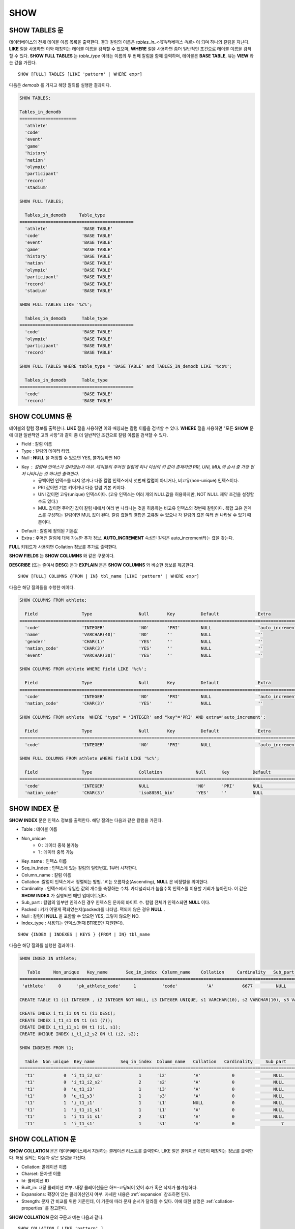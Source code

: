 ****
SHOW
****

SHOW TABLES 문
==============

데이터베이스의 전체 테이블 이름 목록을 출력한다. 결과 칼럼의 이름은 *tables_in_<데이터베이스 이름>* 이 되며 하나의 칼럼을 지닌다. **LIKE** 절을 사용하면 이와 매칭되는 테이블 이름을 검색할 수 있으며, **WHERE** 절을 사용하면 좀더 일반적인 조건으로 테이블 이름을 검색할 수 있다. **SHOW FULL TABLES** 는 *table_type* 이라는 이름의 두 번째 칼럼을 함께 출력하며, 테이블은 **BASE TABLE**, 뷰는 **VIEW** 라는 값을 가진다. ::

    SHOW [FULL] TABLES [LIKE 'pattern' | WHERE expr]

다음은 *demodb* 를 가지고 해당 질의를 실행한 결과이다.

.. code-block:: sql

    SHOW TABLES;
    
    Tables_in_demodb
    ======================
      'athlete'
      'code'
      'event'
      'game'
      'history'
      'nation'
      'olympic'
      'participant'
      'record'
      'stadium'
     
    SHOW FULL TABLES;
    
      Tables_in_demodb     Table_type
    ============================================
      'athlete'             'BASE TABLE'
      'code'                'BASE TABLE'
      'event'               'BASE TABLE'
      'game'                'BASE TABLE'
      'history'             'BASE TABLE'
      'nation'              'BASE TABLE'
      'olympic'             'BASE TABLE'
      'participant'         'BASE TABLE'
      'record'              'BASE TABLE'
      'stadium'             'BASE TABLE'
     
    SHOW FULL TABLES LIKE '%c%';
    
      Tables_in_demodb      Table_type
    ============================================
      'code'                'BASE TABLE'
      'olympic'             'BASE TABLE'
      'participant'         'BASE TABLE'
      'record'              'BASE TABLE'
     
    SHOW FULL TABLES WHERE table_type = 'BASE TABLE' and TABLES_IN_demodb LIKE '%co%';
    
      Tables_in_demodb      Table_type
    ============================================
      'code'                'BASE TABLE'
      'record'              'BASE TABLE'

SHOW COLUMNS 문
===============

테이블의 칼럼 정보를 출력한다. **LIKE** 절을 사용하면 이와 매칭되는 칼럼 이름을 검색할 수 있다. **WHERE** 절을 사용하면 "모든 **SHOW** 문에 대한 일반적인 고려 사항"과 같이 좀 더 일반적인 조건으로 칼럼 이름을 검색할 수 있다. 

* Field : 칼럼 이름
* Type : 칼럼의 데이터 타입.
* Null : **NULL** 을 저장할 수 있으면 YES, 불가능하면 NO
* Key : 칼럼에 인덱스가 걸려있는지 여부. 테이블의 주어진 칼럼에 하나 이상의 키 값이 존재하면 PRI, UNI, MUL의 순서 중 가장 먼저 나타나는 것 하나만 출력한다.
   * 공백이면 인덱스를 타지 않거나 다중 칼럼 인덱스에서 첫번째 칼럼이 아니거나, 비고유(non-unique) 인덱스이다.
   * PRI 값이면 기본 키이거나 다중 칼럼 기본 키이다.
   * UNI 값이면 고유(unique) 인덱스이다. (고유 인덱스는 여러 개의 NULL값을 허용하지만, NOT NULL 제약 조건을 설정할 수도 있다.)
   * MUL 값이면 주어진 값이 칼럼 내에서 여러 번 나타나는 것을 허용하는 비고유 인덱스의 첫번째 칼럼이다. 복합 고유 인덱스를 구성하는 칼럼이면 MUL 값이 된다. 칼럼 값들의 결합은 고유일 수 있으나 각 칼럼의 값은 여러 번 나타날 수 있기 때문이다.
* Default : 칼럼에 정의된 기본값
* Extra : 주어진 칼럼에 대해 가능한 추가 정보. **AUTO_INCREMENT** 속성인 칼럼은 auto_increment라는 값을 갖는다.

**FULL** 키워드가 사용되면 Collation 정보를 추가로 출력한다.

**SHOW FIELDS** 는 **SHOW COLUMNS** 와 같은 구문이다.

**DESCRIBE** (또는 줄여서 **DESC**) 문과 **EXPLAIN** 문은 **SHOW COLUMNS** 와 비슷한 정보를 제공한다.

::

    SHOW [FULL] COLUMNS {FROM | IN} tbl_name [LIKE 'pattern' | WHERE expr]


다음은 해당 질의들을 수행한 예이다.

.. code-block:: sql

    SHOW COLUMNS FROM athlete;
    
      Field                 Type                  Null       Key          Default               Extra
    ================================================================================================================
      'code'                'INTEGER'             'NO'       'PRI'        NULL                  'auto_increment'
      'name'                'VARCHAR(40)'         'NO'       ''           NULL                  ''
      'gender'              'CHAR(1)'             'YES'      ''           NULL                  ''
      'nation_code'         'CHAR(3)'             'YES'      ''           NULL                  ''
      'event'               'VARCHAR(30)'         'YES'      ''           NULL                  ''
     
    SHOW COLUMNS FROM athlete WHERE field LIKE '%c%';
    
      Field                 Type                  Null       Key          Default               Extra
    ================================================================================================================
      'code'                'INTEGER'             'NO'       'PRI'        NULL                  'auto_increment'
      'nation_code'         'CHAR(3)'             'YES'      ''           NULL                  ''
     
    SHOW COLUMNS FROM athlete  WHERE "type" = 'INTEGER' and "key"='PRI' AND extra='auto_increment';
    
      Field                 Type                  Null       Key          Default               Extra
    ================================================================================================================
      'code'                'INTEGER'             'NO'       'PRI'        NULL                  'auto_increment'
    
    SHOW FULL COLUMNS FROM athlete WHERE field LIKE '%c%';
    
      Field                 Type                  Collation             Null      Key         Default               Extra
    ====================================================================================================================================
      'code'                'INTEGER'             NULL                  'NO'      'PRI'       NULL                  'auto_increment'
      'nation_code'         'CHAR(3)'             'iso88591_bin'        'YES'     ''          NULL                  ''

SHOW INDEX 문
=============

**SHOW INDEX** 문은 인덱스 정보를 출력한다. 해당 질의는 다음과 같은 칼럼을 가진다.

* Table : 테이블 이름
* Non_unique
   * 0 : 데이터 중복 불가능
   * 1 : 데이터 중복 가능
*   Key_name : 인덱스 이름
*   Seq_in_index : 인덱스에 있는 칼럼의 일련번호. 1부터 시작한다.
*   Column_name : 칼럼 이름
*   Collation :칼럼이 인덱스에서 정렬되는 방법. 'A'는 오름차순(Ascending), **NULL** 은 비정렬을 의미한다.
*   Cardinality : 인덱스에서 유일한 값의 개수를 측정하는 수치. 카디널리티가 높을수록 인덱스를 이용할 기회가 높아진다. 이 값은 **SHOW INDEX** 가 실행되면 매번 업데이트된다.
*   Sub_part : 칼럼의 일부만 인덱스된 경우 인덱스된 문자의 바이트 수. 칼럼 전체가 인덱스되면 **NULL** 이다.
*   Packed : 키가 어떻게 팩되었는지(packed)를 나타냄. 팩되지 않은 경우 **NULL** .
*   Null : 칼럼이 **NULL** 을 포함할 수 있으면 YES, 그렇지 않으면 NO.
*   Index_type : 사용되는 인덱스(현재 BTREE만 지원한다).

::

    SHOW {INDEX | INDEXES | KEYS } {FROM | IN} tbl_name

다음은 해당 질의를 실행한 결과이다.

.. code-block:: sql

    SHOW INDEX IN athlete;
    
       Table     Non_unique   Key_name       Seq_in_index  Column_name    Collation     Cardinality   Sub_part  Packed   Null   Index_type
    ==========================================================================================================================================
     'athlete'     0      'pk_athlete_code'     1          'code'           'A'           6677         NULL     NULL    'NO'      'BTREE'
     
    CREATE TABLE t1 (i1 INTEGER , i2 INTEGER NOT NULL, i3 INTEGER UNIQUE, s1 VARCHAR(10), s2 VARCHAR(10), s3 VARCHAR(10) UNIQUE);
     
    CREATE INDEX i_t1_i1 ON t1 (i1 DESC);
    CREATE INDEX i_t1_s1 ON t1 (s1 (7));
    CREATE INDEX i_t1_i1_s1 ON t1 (i1, s1);
    CREATE UNIQUE INDEX i_t1_i2_s2 ON t1 (i2, s2);
     
    SHOW INDEXES FROM t1;
    
      Table  Non_unique  Key_name          Seq_in_index  Column_name   Collation   Cardinality     Sub_part    Packed   Null    Index_type
    ==========================================================================================================================================
      't1'           0  'i_t1_i2_s2'              1      'i2'          'A'            0               NULL        NULL     'NO'    'BTREE'
      't1'           0  'i_t1_i2_s2'              2      's2'          'A'            0               NULL        NULL     'YES'   'BTREE'
      't1'           0  'u_t1_i3'                 1      'i3'          'A'            0               NULL        NULL     'YES'   'BTREE'
      't1'           0  'u_t1_s3'                 1      's3'          'A'            0               NULL        NULL     'YES'   'BTREE'
      't1'           1  'i_t1_i1'                 1      'i1'          NULL           0               NULL        NULL     'YES'   'BTREE'
      't1'           1  'i_t1_i1_s1'              1      'i1'          'A'            0               NULL        NULL     'YES'   'BTREE'
      't1'           1  'i_t1_i1_s1'              2      's1'          'A'            0               NULL        NULL     'YES'   'BTREE'
      't1'           1  'i_t1_s1'                 1      's1'          'A'            0                  7        NULL     'YES'   'BTREE'

.. _show-collation:
 
SHOW COLLATION 문
=================

**SHOW COLLATION** 문은 데이터베이스에서 지원하는 콜레이션 리스트를 출력한다. LIKE 절은 콜레이션 이름이 매칭되는 정보를 출력한다. 
해당 질의는 다음과 같은 칼럼을 가진다.

* Collation: 콜레이션 이름
* Charset: 문자셋 이름
* Id: 콜레이션 ID
* Built_in: 내장 콜레이션 여부. 내장 콜레이션들은 하드-코딩되어 있어 추가 혹은 삭제가 불가능하다.
* Expansions: 확장이 있는 콜레이션인지 여부. 자세한 내용은 :ref:`expansion` 참조하면 된다.
* Strength: 문자 간 비교를 위한 기준인데, 이 기준에 따라 문자 순서가 달라질 수 있다. 이에 대한 설명은 :ref:`collation-properties` 를 참고한다.

**SHOW COLLATION** 문의 구문과 예는 다음과 같다.

::

    SHOW COLLATION [ LIKE 'pattern' ]
    
.. code-block:: sql

    SHOW COLLATION;

      Collation             Charset                        Id  Built_in              Expansions            Strength
    ===========================================================================================================================
      'euckr_bin'           'euckr'                         8  'Yes'                 'No'                  'Not applicable'
      'iso88591_bin'        'iso88591'                      0  'Yes'                 'No'                  'Not applicable'
      'iso88591_en_ci'      'iso88591'                      3  'Yes'                 'No'                  'Not applicable'
      'iso88591_en_cs'      'iso88591'                      2  'Yes'                 'No'                  'Not applicable'
      'utf8_bin'            'utf8'                          1  'Yes'                 'No'                  'Not applicable'
      'utf8_de_exp'         'utf8'                         76  'No'                  'Yes'                 'Tertiary'
      'utf8_de_exp_ai_ci'   'utf8'                         72  'No'                  'Yes'                 'Primary'
      'utf8_en_ci'          'utf8'                          5  'Yes'                 'No'                  'Not applicable'
      'utf8_en_cs'          'utf8'                          4  'Yes'                 'No'                  'Not applicable'
      'utf8_es_cs'          'utf8'                         85  'No'                  'No'                  'Quaternary'
      'utf8_fr_exp_ab'      'utf8'                         94  'No'                  'Yes'                 'Tertiary'
      'utf8_gen'            'utf8'                         32  'No'                  'No'                  'Quaternary'
      'utf8_gen_ai_ci'      'utf8'                         37  'No'                  'No'                  'Primary'
      'utf8_gen_ci'         'utf8'                         44  'No'                  'No'                  'Secondary'
      'utf8_ja_exp'         'utf8'                        124  'No'                  'Yes'                 'Tertiary'
      'utf8_ja_exp_cbm'     'utf8'                        125  'No'                  'Yes'                 'Tertiary'
      'utf8_km_exp'         'utf8'                        132  'No'                  'Yes'                 'Quaternary'
      'utf8_ko_cs'          'utf8'                          7  'Yes'                 'No'                  'Not applicable'
      'utf8_ko_cs_uca'      'utf8'                        133  'No'                  'No'                  'Quaternary'
      'utf8_tr_cs'          'utf8'                          6  'Yes'                 'No'                  'Not applicable'
      'utf8_tr_cs_uca'      'utf8'                        205  'No'                  'No'                  'Quaternary'
      'utf8_vi_cs'          'utf8'                        221  'No'                  'No'                  'Quaternary'

    SHOW COLLATION LIKE '%_ko_%';
    
      Collation             Charset                        Id  Built_in              Expansions            Strength
    ===========================================================================================================================
      'utf8_ko_cs'          'utf8'                          7  'Yes'                 'No'                  'Not applicable'
      'utf8_ko_cs_uca'      'utf8'                        133  'No'                  'No'                  'Quaternary'

SHOW GRANTS 문
==============

**SHOW GRANT** 문은 데이터베이스의 사용자 계정에 부여된 권한을 출력한다. ::

    SHOW GRANTS FOR 'user'

.. code-block:: sql

    CREATE TABLE testgrant (id int);
    CREATE USER user1;
    GRANT INSERT,SELECT ON testgrant TO user1;
     
    SHOW GRANTS FOR user1;
    
      Grants for USER1
    ======================
      'GRANT INSERT, SELECT ON testgrant TO USER1'

SHOW CREATE TABLE 문
====================

**SHOW CREATE TABLE** 문은 테이블 이름을 지정하면 해당 테이블의 **CREATE TABLE** 문을 출력한다. ::

    SHOW CREATE TABLE table_name

.. code-block:: sql

    SHOW CREATE TABLE nation;
     
      TABLE                 CREATE TABLE
    ============================================
      'nation'              'CREATE TABLE [nation] ([code] CHARACTER(3) NOT NULL, [name] CHARACTER VARYING(40) NO
    T NULL, [continent] CHARACTER VARYING(10), [capital] CHARACTER VARYING(30),  CONSTRAINT [pk_nation_code] PRIM
    ARY KEY  ([code]))'

SHOW CREATE VIEW 문
===================

**SHOW CREATE VIEW** 문은 뷰 이름을 지정하면 해당 **CREATE VIEW** 문을 출력한다. ::

    SHOW CREATE VIEW view_name

다음은 해당 질의를 실행한 결과이다.

.. code-block:: sql

    SHOW CREATE VIEW db_class;
     
      View              Create View
    ========================================
      'db_class'       'SELECT c.class_name, CAST(c.owner.name AS VARCHAR(255)), CASE c.class_type WHEN 0 THEN 'CLASS' WHEN 1 THEN 'VCLASS' ELSE
                       'UNKNOW' END, CASE WHEN MOD(c.is_system_class, 2) = 1 THEN 'YES' ELSE 'NO' END, CASE WHEN c.sub_classes IS NULL THEN 'NO'
                       ELSE NVL((SELECT 'YES' FROM _db_partition p WHERE p.class_of = c and p.pname IS NULL), 'NO') END, CASE WHEN
                       MOD(c.is_system_class / 8, 2) = 1 THEN 'YES' ELSE 'NO' END FROM _db_class c WHERE CURRENT_USER = 'DBA' OR {c.owner.name}
                       SUBSETEQ (  SELECT SET{CURRENT_USER} + COALESCE(SUM(SET{t.g.name}), SET{})  FROM db_user u, TABLE(groups) AS t(g)  WHERE
                       u.name = CURRENT_USER) OR {c} SUBSETEQ (  SELECT SUM(SET{au.class_of})  FROM _db_auth au  WHERE {au.grantee.name} SUBSETEQ
                       (  SELECT SET{CURRENT_USER} + COALESCE(SUM(SET{t.g.name}), SET{})  FROM db_user u, TABLE(groups) AS t(g)  WHERE u.name =
                       CURRENT_USER) AND  au.auth_type = 'SELECT')'

SHOW EXEC STATISTICS 문
=======================

**SHOW EXEC STATISTICS** 문은 실행한 질의들의 실행 통계 정보를 출력한다.

*   통계 정보 수집을 시작하려면 세션 변수 **@collect_exec_stats** 의 값을 1로 설정하며, 종료하려면 0으로 설정한다.

*   통계 정보 수집 결과를 출력한다.

    *   **SHOW EXEC STATISTICS** 는 data_page_fetches, data_page_dirties, data_page_ioreads, data_page_iowrites 이렇게 4가지 항목의 데이터 페이지 통계 정보를 출력하며, 결과 칼럼은 통계 정보 이름과 값에 해당하는 variable 칼럼과 value 칼럼으로 구성된다. **SHOW EXEC STATISTICS** 문을 실행하고 나면 그동안 누적되었던 통계 정보가 초기화된다.

    *   **SHOW EXEC STATISTICS ALL** 은 모든 항목의 통계 정보를 출력한다.

통계 정보 각 항목에 대한 자세한 설명은 :ref:`statdump` 을 참고한다.

::

    SHOW EXEC STATISTICS [ALL]

다음은 해당 질의를 실행한 결과이다.

.. code-block:: sql

    -- set session variable @collect_exec_stats as 1 to start collecting the statistical information.
    SET @collect_exec_stats = 1;
    SELECT * FROM db_class;
    ...
     
    -- print the statistical information of the data pages.
    SHOW EXEC STATISTICS;
    variable value
    ============================================
    'data_page_fetches' 332
    'data_page_dirties' 85
    'data_page_ioreads' 18
    'data_page_iowrites' 28
     
    SELECT * FROM db_index;
    ...
     
    -- print all of the statistical information.
    SHOW EXEC STATISTICS ALL;
     
    variable value
    ============================================
    'file_creates' 0
    'file_removes' 0
    'file_ioreads' 6
    'file_iowrites' 0
    'file_iosynches' 0
    'data_page_fetches' 548
    'data_page_dirties' 34
    'data_page_ioreads' 6
    'data_page_iowrites' 0
    'data_page_victims' 0
    'data_page_iowrites_for_replacement' 0
    'log_page_ioreads' 0
    'log_page_iowrites' 0
    'log_append_records' 0
    'log_checkpoints' 0
    'log_wals' 0
    'page_locks_acquired' 13
    'object_locks_acquired' 9
    'page_locks_converted' 0
    'object_locks_converted' 0
    'page_locks_re-requested' 0
    'object_locks_re-requested' 8
    'page_locks_waits' 0
    'object_locks_waits' 0
    'tran_commits' 3
    'tran_rollbacks' 0
    'tran_savepoints' 0
    'tran_start_topops' 6
    'tran_end_topops' 6
    'tran_interrupts' 0
    'btree_inserts' 0
    'btree_deletes' 0
    'btree_updates' 0
    'btree_covered' 0
    'btree_noncovered' 2
    'btree_resumes' 0
    'btree_multirange_optimization' 0
    'query_selects' 4
    'query_inserts' 0
    'query_deletes' 0
    'query_updates' 0
    'query_sscans' 2
    'query_iscans' 4
    'query_lscans' 0
    'query_setscans' 2
    'query_methscans' 0
    'query_nljoins' 2
    'query_mjoins' 0
    'query_objfetches' 0
    'network_requests' 88
    'adaptive_flush_pages' 0
    'adaptive_flush_log_pages' 0
    'adaptive_flush_max_pages' 0
    'network_requests' 88
    'adaptive_flush_pages' 0
    'adaptive_flush_log_pages' 0
    'adaptive_flush_max_pages' 0
